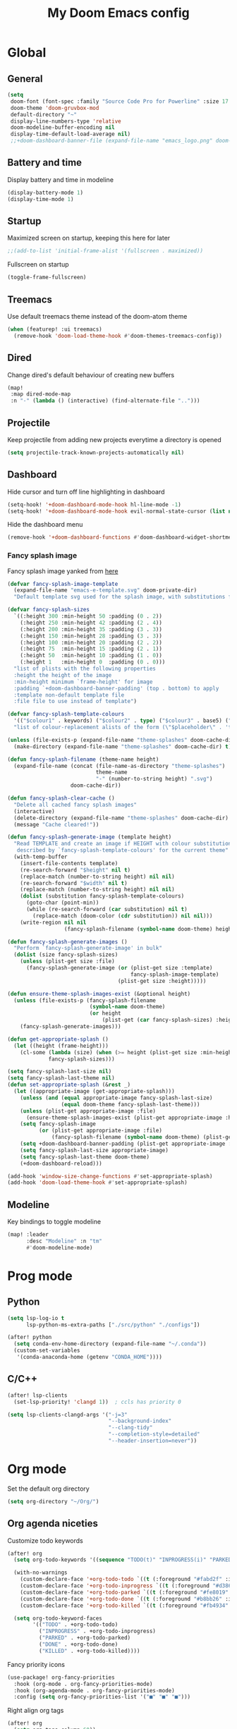 #+TITLE: My Doom Emacs config

#+HTML:<div align=center><p><img alt="Emacs Logo" width="150" height="150" src="emacs_logo.png"></p></div>

* Global
** General

#+begin_src emacs-lisp
(setq
 doom-font (font-spec :family "Source Code Pro for Powerline" :size 17 :weight 'Regular)
 doom-theme 'doom-gruvbox-mod
 default-directory "~"
 display-line-numbers-type 'relative
 doom-modeline-buffer-encoding nil
 display-time-default-load-average nil)
 ;;+doom-dashboard-banner-file (expand-file-name "emacs_logo.png" doom-private-dir))
#+end_src

** Battery and time

Display battery and time in modeline
#+begin_src emacs-lisp
(display-battery-mode 1)
(display-time-mode 1)
#+end_src

** Startup

Maximized screen on startup, keeping this here for later
#+begin_src emacs-lisp
;;(add-to-list 'initial-frame-alist '(fullscreen . maximized))
#+end_src

Fullscreen on startup
#+begin_src emacs-lisp
(toggle-frame-fullscreen)
#+end_src

** Treemacs

Use default treemacs theme instead of the doom-atom theme
#+begin_src emacs-lisp
(when (featurep! :ui treemacs)
  (remove-hook 'doom-load-theme-hook #'doom-themes-treemacs-config))
#+end_src

** Dired

Change dired's default behaviour of creating new buffers
#+begin_src emacs-lisp
(map!
 :map dired-mode-map
 :n "-" (lambda () (interactive) (find-alternate-file "..")))
#+end_src

** Projectile

Keep projectile from adding new projects everytime a directory is opened
#+begin_src emacs-lisp
(setq projectile-track-known-projects-automatically nil)
#+end_src

** Dashboard

Hide cursor and turn off line highlighting in dashboard
#+begin_src emacs-lisp
(setq-hook! '+doom-dashboard-mode-hook hl-line-mode -1)
(setq-hook! '+doom-dashboard-mode-hook evil-normal-state-cursor (list nil))
#+end_src

Hide the dashboard menu
#+begin_src emacs-lisp
(remove-hook '+doom-dashboard-functions #'doom-dashboard-widget-shortmenu)
#+end_src

*** Fancy splash image

Fancy splash image yanked from [[https://github.com/tecosaur/emacs-config/blob/master/config.org#splash-screen][here]]
#+begin_src emacs-lisp
(defvar fancy-splash-image-template
  (expand-file-name "emacs-e-template.svg" doom-private-dir)
  "Default template svg used for the splash image, with substitutions from ")

(defvar fancy-splash-sizes
  `((:height 300 :min-height 50 :padding (0 . 2))
    (:height 250 :min-height 42 :padding (2 . 4))
    (:height 200 :min-height 35 :padding (3 . 3))
    (:height 150 :min-height 28 :padding (3 . 3))
    (:height 100 :min-height 20 :padding (2 . 2))
    (:height 75  :min-height 15 :padding (2 . 1))
    (:height 50  :min-height 10 :padding (1 . 0))
    (:height 1   :min-height 0  :padding (0 . 0)))
  "list of plists with the following properties
  :height the height of the image
  :min-height minimum `frame-height' for image
  :padding `+doom-dashboard-banner-padding' (top . bottom) to apply
  :template non-default template file
  :file file to use instead of template")

(defvar fancy-splash-template-colours
  '(("$colour1" . keywords) ("$colour2" . type) ("$colour3" . base5) ("$colour4" . base8))
  "list of colour-replacement alists of the form (\"$placeholder\" . 'theme-colour) which applied the template")

(unless (file-exists-p (expand-file-name "theme-splashes" doom-cache-dir))
  (make-directory (expand-file-name "theme-splashes" doom-cache-dir) t))

(defun fancy-splash-filename (theme-name height)
  (expand-file-name (concat (file-name-as-directory "theme-splashes")
                            theme-name
                            "-" (number-to-string height) ".svg")
                    doom-cache-dir))

(defun fancy-splash-clear-cache ()
  "Delete all cached fancy splash images"
  (interactive)
  (delete-directory (expand-file-name "theme-splashes" doom-cache-dir) t)
  (message "Cache cleared!"))

(defun fancy-splash-generate-image (template height)
  "Read TEMPLATE and create an image if HEIGHT with colour substitutions as
   described by `fancy-splash-template-colours' for the current theme"
  (with-temp-buffer
    (insert-file-contents template)
    (re-search-forward "$height" nil t)
    (replace-match (number-to-string height) nil nil)
    (re-search-forward "$width" nil t)
    (replace-match (number-to-string height) nil nil)
    (dolist (substitution fancy-splash-template-colours)
      (goto-char (point-min))
      (while (re-search-forward (car substitution) nil t)
        (replace-match (doom-color (cdr substitution)) nil nil)))
    (write-region nil nil
                  (fancy-splash-filename (symbol-name doom-theme) height) nil nil)))

(defun fancy-splash-generate-images ()
  "Perform `fancy-splash-generate-image' in bulk"
  (dolist (size fancy-splash-sizes)
    (unless (plist-get size :file)
      (fancy-splash-generate-image (or (plist-get size :template)
                                       fancy-splash-image-template)
                                   (plist-get size :height)))))

(defun ensure-theme-splash-images-exist (&optional height)
  (unless (file-exists-p (fancy-splash-filename
                          (symbol-name doom-theme)
                          (or height
                              (plist-get (car fancy-splash-sizes) :height))))
    (fancy-splash-generate-images)))

(defun get-appropriate-splash ()
  (let ((height (frame-height)))
    (cl-some (lambda (size) (when (>= height (plist-get size :min-height)) size))
             fancy-splash-sizes)))

(setq fancy-splash-last-size nil)
(setq fancy-splash-last-theme nil)
(defun set-appropriate-splash (&rest _)
  (let ((appropriate-image (get-appropriate-splash)))
    (unless (and (equal appropriate-image fancy-splash-last-size)
                 (equal doom-theme fancy-splash-last-theme)))
    (unless (plist-get appropriate-image :file)
      (ensure-theme-splash-images-exist (plist-get appropriate-image :height)))
    (setq fancy-splash-image
          (or (plist-get appropriate-image :file)
              (fancy-splash-filename (symbol-name doom-theme) (plist-get appropriate-image :height))))
    (setq +doom-dashboard-banner-padding (plist-get appropriate-image :padding))
    (setq fancy-splash-last-size appropriate-image)
    (setq fancy-splash-last-theme doom-theme)
    (+doom-dashboard-reload)))

(add-hook 'window-size-change-functions #'set-appropriate-splash)
(add-hook 'doom-load-theme-hook #'set-appropriate-splash)
#+end_src

** Modeline

Key bindings to toggle modeline
#+begin_src emacs-lisp
(map! :leader
      :desc "Modeline" :n "tm"
      #'doom-modeline-mode)
#+end_src

* Prog mode
** Python

#+begin_src emacs-lisp
(setq lsp-log-io t
      lsp-python-ms-extra-paths ["./src/python" "./configs"])

(after! python
  (setq conda-env-home-directory (expand-file-name "~/.conda"))
  (custom-set-variables
   '(conda-anaconda-home (getenv "CONDA_HOME"))))
#+end_src

** C/C++

#+begin_src emacs-lisp
(after! lsp-clients
  (set-lsp-priority! 'clangd 1))  ; ccls has priority 0

(setq lsp-clients-clangd-args '("-j=3"
                                "--background-index"
                                "--clang-tidy"
                                "--completion-style=detailed"
                                "--header-insertion=never"))
#+end_src

* Org mode

Set the default org directory
#+begin_src emacs-lisp
(setq org-directory "~/Org/")
#+end_src

** Org agenda niceties

Customize todo keywords
#+begin_src emacs-lisp
(after! org
  (setq org-todo-keywords '((sequence "TODO(t)" "INPROGRESS(i)" "PARKED(p)" "|" "DONE(d)" "KILLED(k)")))
  
  (with-no-warnings
    (custom-declare-face '+org-todo-todo `((t (:foreground "#fabd2f" :inherit (bold-italic org-todo)))) "")
    (custom-declare-face '+org-todo-inprogress `((t (:foreground "#d3869b" :inherit (bold-italic org-todo)))) "")
    (custom-declare-face '+org-todo-parked `((t (:foreground "#fe8019" :inherit (bold-italic org-todo)))) "")
    (custom-declare-face '+org-todo-done `((t (:foreground "#b8bb26" :inherit (bold-italic org-todo)))) "")
    (custom-declare-face '+org-todo-killed `((t (:foreground "#fb4934" :inherit (bold-italic org-todo)))) ""))

  (setq org-todo-keyword-faces
        '(("TODO" . +org-todo-todo)
          ("INPROGRESS" . +org-todo-inprogress)
          ("PARKED" . +org-todo-parked)
          ("DONE" . +org-todo-done)
          ("KILLED" . +org-todo-killed))))
#+end_src

Fancy priority icons
#+begin_src emacs-lisp
(use-package! org-fancy-priorities
  :hook (org-mode . org-fancy-priorities-mode)
  :hook (org-agenda-mode . org-fancy-priorities-mode)
  :config (setq org-fancy-priorities-list '("■" "■" "■")))
#+end_src

Right align org tags
#+begin_src emacs-lisp
(after! org
  (setq org-tags-column 60))
#+end_src

**** TODO Figure out why doom-color does not work for custom org todo faces

** Zotero integration

Configure zotxt-emacs for better zotero integration
#+begin_src emacs-lisp
(add-hook! 'org-mode-hook 'org-zotxt-mode)
(after! org
  (add-to-list 'org-file-apps '("\\.pdf\\'" . emacs)))

(defun org-zotxt-insert-current-selection ()
  "Insert reference link for the currently selected item in Zotero"
  (interactive)
  (org-zotxt-insert-reference-link 4))

(map! :map org-mode-map
      :localleader
      (:prefix ("z" . "zotero")
       :desc "Link to selected item" "i" #'org-zotxt-insert-current-selection
       :desc "Link to an item"       "I" #'org-zotxt-insert-reference-link
       :desc "Open link"             "a" #'org-zotxt-open-attachment))
#+end_src

** LaTeX and Beamer export

Setup latex and beamer export
#+begin_src emacs-lisp
(add-hook! 'org-mode-hook 'org-beamer-mode)
(require 'ox-latex)

(setq org-latex-listings t)
(add-to-list 'org-latex-packages-alist '("" "listings"))
(add-to-list 'org-latex-packages-alist '("" "color"))
#+end_src

* Term + Shell
** vterm

Set default vterm shell
#+begin_src emacs-lisp
 (setq vterm-shell "/bin/zsh")
#+end_src

Browse shell history in vterm
#+begin_src emacs-lisp
(map!
 :map vterm-mode-map
 :n "-" #'vterm-send-up
 :n "=" #'vterm-send-down)
#+end_src

** zsh environment quick edit

Key bindings to edit the .zshrc and .env files
#+begin_src emacs-lisp
(map! :leader
      :desc "Edit .env" :n "fv"
      (lambda ()
          (interactive)
          (find-file-other-window (expand-file-name "~/.env")))
      :desc "Edit .zshrc" :n "fz"
      (lambda ()
          (interactive)
          (find-file-other-window (expand-file-name "../zsh/.zshrc" doom-private-dir))))
#+end_src
